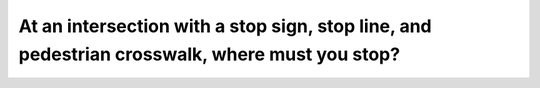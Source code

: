 .. raw:: html

   <div class="question-page">
   <div class="test-name">Canada BC Driver's License Knowledge Test Test Bank (2024)</div>

.. meta::
   :description: At an intersection with a stop sign, stop line, and pedestrian crosswalk, where must you stop?
   :keywords: Vancouver driver's license test, BC driver's license test intersections, stop line, pedestrian crosswalk

.. raw:: html

   <div class="question-card">


At an intersection with a stop sign, stop line, and pedestrian crosswalk, where must you stop?
============================================================================================================================================================================================

.. raw:: html

   <hr>

.. raw:: html

   <div id="q192" class="quiz">
       <div class="option" id="q192-A" onclick="selectOption('q192', 'A', false)">
           A. Before the stop sign
       </div>
       <div class="option" id="q192-B" onclick="selectOption('q192', 'B', true)">
           B. Before the stop line
       </div>
       <div class="option" id="q192-C" onclick="selectOption('q192', 'C', false)">
           C. Before the crosswalk
       </div>
       <div class="option" id="q192-D" onclick="selectOption('q192', 'D', false)">
           D. At a position where you can see other vehicles
       </div>
       <p id="q192-result" class="result"></p>
   </div>

   <hr>

.. dropdown:: ►|explanation|

   When a stop line is present, drivers must stop before the stop line to ensure the safety of pedestrians and vehicles.

.. raw:: html

   <div class="nav-buttons">
       <a href="q191.html" class="button">|prev_question|</a>
       <span class="page-indicator">192 / 200</span>
       <a href="q193.html" class="button">|next_question|</a>
   </div>
   </div>

   </div>
